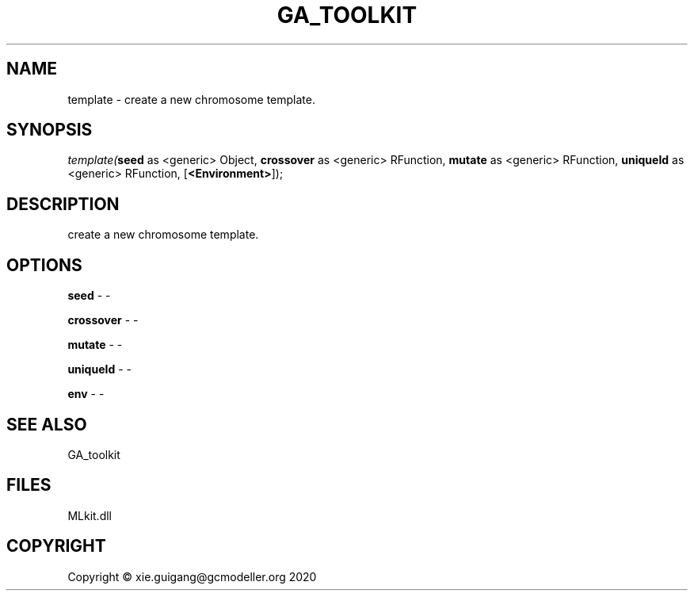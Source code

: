 .\" man page create by R# package system.
.TH GA_TOOLKIT 1 2020-11-09 "template" "template"
.SH NAME
template \- create a new chromosome template.
.SH SYNOPSIS
\fItemplate(\fBseed\fR as <generic> Object, 
\fBcrossover\fR as <generic> RFunction, 
\fBmutate\fR as <generic> RFunction, 
\fBuniqueId\fR as <generic> RFunction, 
[\fB<Environment>\fR]);\fR
.SH DESCRIPTION
.PP
create a new chromosome template.
.PP
.SH OPTIONS
.PP
\fBseed\fB \fR\- -
.PP
.PP
\fBcrossover\fB \fR\- -
.PP
.PP
\fBmutate\fB \fR\- -
.PP
.PP
\fBuniqueId\fB \fR\- -
.PP
.PP
\fBenv\fB \fR\- -
.PP
.SH SEE ALSO
GA_toolkit
.SH FILES
.PP
MLkit.dll
.PP
.SH COPYRIGHT
Copyright © xie.guigang@gcmodeller.org 2020
